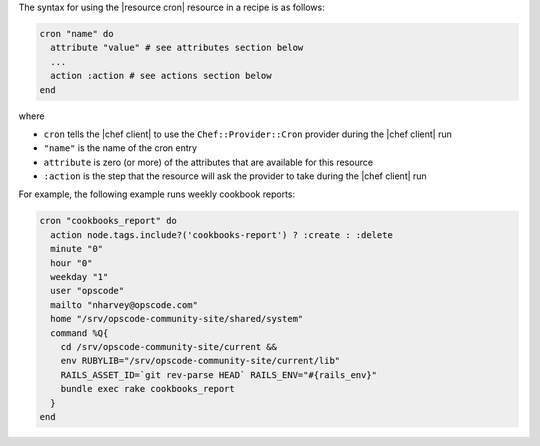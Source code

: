 .. The contents of this file are included in multiple topics.
.. This file should not be changed in a way that hinders its ability to appear in multiple documentation sets.

The syntax for using the |resource cron| resource in a recipe is as follows:

.. code-block:: ruby

   cron "name" do
     attribute "value" # see attributes section below
     ...
     action :action # see actions section below
   end

where 

* ``cron`` tells the |chef client| to use the ``Chef::Provider::Cron`` provider during the |chef client| run
* ``"name"`` is the name of the cron entry
* ``attribute`` is zero (or more) of the attributes that are available for this resource
* ``:action`` is the step that the resource will ask the provider to take during the |chef client| run

For example, the following example runs weekly cookbook reports:

.. code-block:: ruby

   cron "cookbooks_report" do
     action node.tags.include?('cookbooks-report') ? :create : :delete
     minute "0"
     hour "0"
     weekday "1"
     user "opscode"
     mailto "nharvey@opscode.com"
     home "/srv/opscode-community-site/shared/system"
     command %Q{
       cd /srv/opscode-community-site/current &&
       env RUBYLIB="/srv/opscode-community-site/current/lib"
       RAILS_ASSET_ID=`git rev-parse HEAD` RAILS_ENV="#{rails_env}"
       bundle exec rake cookbooks_report
     }
   end
